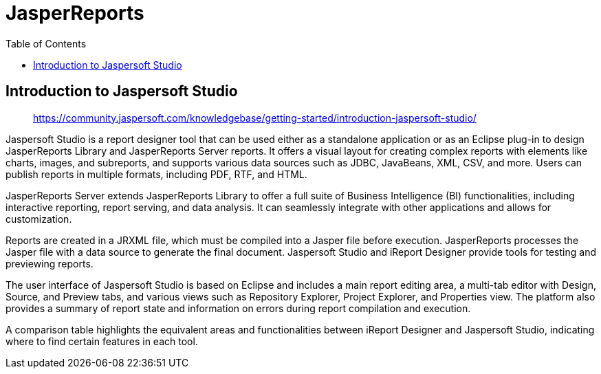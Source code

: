 = JasperReports
:source-highlighter: coderay
:icons: font
:toc: right
:toclevels: 4

== Introduction to Jaspersoft Studio

> https://community.jaspersoft.com/knowledgebase/getting-started/introduction-jaspersoft-studio/

Jaspersoft Studio is a report designer tool that can be used either as a standalone application or as an Eclipse plug-in to design JasperReports Library and JasperReports Server reports. It offers a visual layout for creating complex reports with elements like charts, images, and subreports, and supports various data sources such as JDBC, JavaBeans, XML, CSV, and more. Users can publish reports in multiple formats, including PDF, RTF, and HTML.

JasperReports Server extends JasperReports Library to offer a full suite of Business Intelligence (BI) functionalities, including interactive reporting, report serving, and data analysis. It can seamlessly integrate with other applications and allows for customization.

Reports are created in a JRXML file, which must be compiled into a Jasper file before execution. JasperReports processes the Jasper file with a data source to generate the final document. Jaspersoft Studio and iReport Designer provide tools for testing and previewing reports.

The user interface of Jaspersoft Studio is based on Eclipse and includes a main report editing area, a multi-tab editor with Design, Source, and Preview tabs, and various views such as Repository Explorer, Project Explorer, and Properties view. The platform also provides a summary of report state and information on errors during report compilation and execution.

A comparison table highlights the equivalent areas and functionalities between iReport Designer and Jaspersoft Studio, indicating where to find certain features in each tool.

